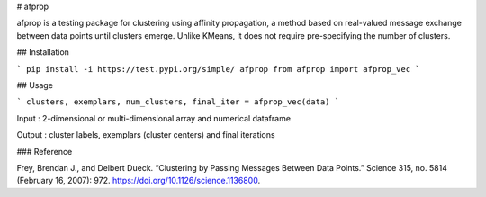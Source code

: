 # afprop

afprop is a testing
package for clustering using affinity propagation, a method based on real-valued message exchange between data points until clusters emerge. Unlike KMeans, it does not require pre-specifying the number of clusters.

## Installation

```
pip install -i https://test.pypi.org/simple/ afprop
from afprop import afprop_vec
```

## Usage

```
clusters, exemplars, num_clusters, final_iter = afprop_vec(data)
```

Input
: 2-dimensional or multi-dimensional array and numerical dataframe

Output
: cluster labels, exemplars (cluster centers) and final iterations

### Reference

Frey, Brendan J., and Delbert Dueck. “Clustering by Passing Messages Between Data Points.” Science 315, no. 5814 (February 16, 2007): 972. https://doi.org/10.1126/science.1136800.
